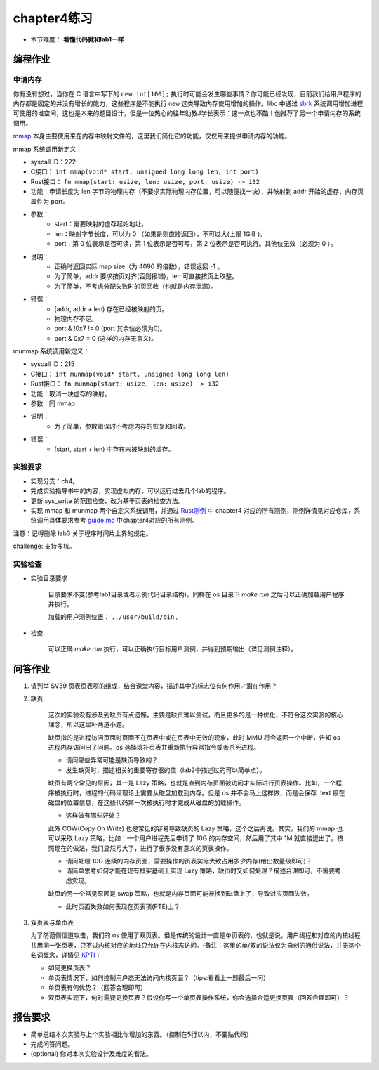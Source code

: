 chapter4练习
============================================

- 本节难度： **看懂代码就和lab1一样** 

编程作业
---------------------------------------------

申请内存
++++++++++++++++++++++++++++++++++++++++++++

你有没有想过，当你在 C 语言中写下的 ``new int[100];`` 执行时可能会发生哪些事情？你可能已经发现，目前我们给用户程序的内存都是固定的并没有增长的能力，这些程序是不能执行 ``new`` 这类导致内存使用增加的操作。libc 中通过 `sbrk <https://linux.die.net/man/2/sbrk>`_ 系统调用增加进程可使用的堆空间，这也是本来的题目设计，但是一位热心的往年助教J学长表示：这一点也不酷！他推荐了另一个申请内存的系统调用。

`mmap <https://man7.org/linux/man-pages/man2/mmap.2.html>`_ 本身主要使用来在内存中映射文件的，这里我们简化它的功能，仅仅用来提供申请内存的功能。

mmap 系统调用新定义：

- syscall ID：222
- C接口： ``int mmap(void* start, unsigned long long len, int port)``
- Rust接口： ``fn mmap(start: usize, len: usize, port: usize) -> i32``
- 功能：申请长度为 len 字节的物理内存（不要求实际物理内存位置，可以随便找一块），并映射到 addr 开始的虚存，内存页属性为 port。
- 参数：
    - start：需要映射的虚存起始地址。
    - len：映射字节长度，可以为 0 （如果是则直接返回），不可过大(上限 1GiB )。
    - port：第 0 位表示是否可读，第 1 位表示是否可写，第 2 位表示是否可执行。其他位无效（必须为 0 ）。
- 说明：
    - 正确时返回实际 map size（为 4096 的倍数），错误返回 -1 。
    - 为了简单，addr 要求按页对齐(否则报错)，len 可直接按页上取整。
    - 为了简单，不考虑分配失败时的页回收（也就是内存泄漏）。
- 错误：
    - [addr, addr + len) 存在已经被映射的页。
    - 物理内存不足。
    - port & !0x7 != 0 (port 其余位必须为0)。
    - port & 0x7 = 0 (这样的内存无意义)。

munmap 系统调用新定义：

- syscall ID：215
- C接口： ``int munmap(void* start, unsigned long long len)``
- Rust接口： ``fn munmap(start: usize, len: usize) -> i32``
- 功能：取消一块虚存的映射。
- 参数：同 mmap
- 说明：
    - 为了简单，参数错误时不考虑内存的恢复和回收。
- 错误：
    - [start, start + len) 中存在未被映射的虚存。
    
实验要求
++++++++++++++++++++++++++++++++++++++++++

- 实现分支：ch4。
- 完成实验指导书中的内容，实现虚拟内存，可以运行过去几个lab的程序。
- 更新 sys_write 的范围检查，改为基于页表的检查方法。
- 实现 mmap 和 munmap 两个自定义系统调用，并通过 `Rust测例 <https://github.com/DeathWish5/rCore_tutorial_tests>`_ 中 chapter4 对应的所有测例，测例详情见对应仓库，系统调用具体要求参考 `guide.md <https://github.com/DeathWish5/rCore_tutorial_tests/blob/master/guide.md>`_ 中chapter4对应的所有测例。

注意：记得删除 lab3 关于程序时间片上界的规定。

challenge: 支持多核。

实验检查
+++++++++++++++++++++++++++++++++++++++++++++

- 实验目录要求

    目录要求不变(参考lab1目录或者示例代码目录结构)。同样在 os 目录下 `make run` 之后可以正确加载用户程序并执行。

    加载的用户测例位置： ``../user/build/bin`` 。

- 检查

    可以正确 `make run` 执行，可以正确执行目标用户测例，并得到预期输出（详见测例注释）。

问答作业
-------------------------------------------------

1. 请列举 SV39 页表页表项的组成，结合课堂内容，描述其中的标志位有何作用／潜在作用？

2. 缺页

    这次的实验没有涉及到缺页有点遗憾，主要是缺页难以测试，而且更多的是一种优化，不符合这次实验的核心理念，所以这里补两道小题。

    缺页指的是进程访问页面时页面不在页表中或在页表中无效的现象，此时 MMU 将会返回一个中断，告知 os 进程内存访问出了问题。os 选择填补页表并重新执行异常指令或者杀死进程。

    - 请问哪些异常可能是缺页导致的？
    - 发生缺页时，描述相关的重要寄存器的值（lab2中描述过的可以简单点）。

    缺页有两个常见的原因，其一是 Lazy 策略，也就是直到内存页面被访问才实际进行页表操作。比如，一个程序被执行时，进程的代码段理论上需要从磁盘加载到内存。但是 os 并不会马上这样做，而是会保存 .text 段在磁盘的位置信息，在这些代码第一次被执行时才完成从磁盘的加载操作。

    - 这样做有哪些好处？

    此外 COW(Copy On Write) 也是常见的容易导致缺页的 Lazy 策略，这个之后再说。其实，我们的 mmap 也可以采取 Lazy 策略，比如：一个用户进程先后申请了 10G 的内存空间，然后用了其中 1M 就直接退出了。按照现在的做法，我们显然亏大了，进行了很多没有意义的页表操作。

    - 请问处理 10G 连续的内存页面，需要操作的页表实际大致占用多少内存(给出数量级即可)？
    - 请简单思考如何才能在现有框架基础上实现 Lazy 策略，缺页时又如何处理？描述合理即可，不需要考虑实现。

    缺页的另一个常见原因是 swap 策略，也就是内存页面可能被换到磁盘上了，导致对应页面失效。

    - 此时页面失效如何表现在页表项(PTE)上？

3. 双页表与单页表

   为了防范侧信道攻击，我们的 os 使用了双页表。但是传统的设计一直是单页表的，也就是说，用户线程和对应的内核线程共用同一张页表，只不过内核对应的地址只允许在内核态访问。(备注：这里的单/双的说法仅为自创的通俗说法，并无这个名词概念，详情见 `KPTI <https://en.wikipedia.org/wiki/Kernel_page-table_isolation>`_ )

   - 如何更换页表？
   - 单页表情况下，如何控制用户态无法访问内核页面？（tips:看看上一题最后一问）
   - 单页表有何优势？（回答合理即可）
   - 双页表实现下，何时需要更换页表？假设你写一个单页表操作系统，你会选择合适更换页表（回答合理即可）？

报告要求
--------------------------------------------------------

* 简单总结本次实验与上个实验相比你增加的东西。（控制在5行以内，不要贴代码）
* 完成问答问题。
* (optional) 你对本次实验设计及难度的看法。
   